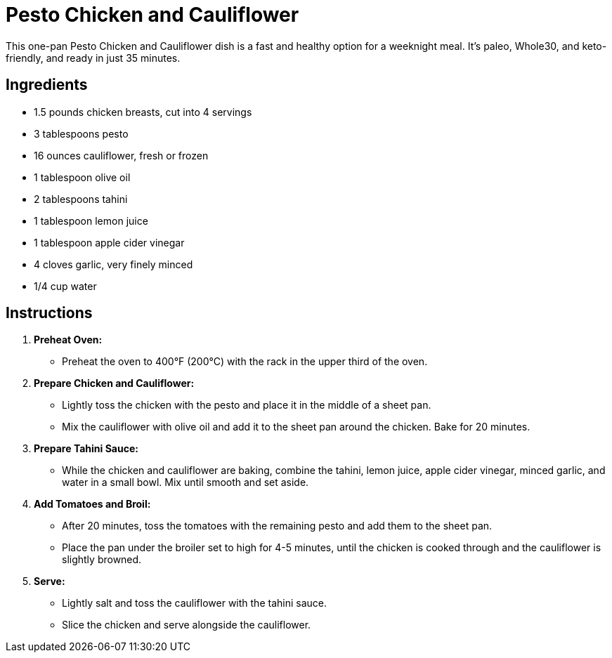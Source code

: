 = Pesto Chicken and Cauliflower

This one-pan Pesto Chicken and Cauliflower dish is a fast and healthy option for a weeknight meal. It's paleo, Whole30, and keto-friendly, and ready in just 35 minutes.

== Ingredients

* 1.5 pounds chicken breasts, cut into 4 servings
* 3 tablespoons pesto
* 16 ounces cauliflower, fresh or frozen
* 1 tablespoon olive oil
* 2 tablespoons tahini
* 1 tablespoon lemon juice
* 1 tablespoon apple cider vinegar
* 4 cloves garlic, very finely minced
* 1/4 cup water

== Instructions

1. **Preheat Oven:**
   * Preheat the oven to 400°F (200°C) with the rack in the upper third of the oven.

2. **Prepare Chicken and Cauliflower:**
   * Lightly toss the chicken with the pesto and place it in the middle of a sheet pan.
   * Mix the cauliflower with olive oil and add it to the sheet pan around the chicken. Bake for 20 minutes.

3. **Prepare Tahini Sauce:**
   * While the chicken and cauliflower are baking, combine the tahini, lemon juice, apple cider vinegar, minced garlic, and water in a small bowl. Mix until smooth and set aside.

4. **Add Tomatoes and Broil:**
   * After 20 minutes, toss the tomatoes with the remaining pesto and add them to the sheet pan.
   * Place the pan under the broiler set to high for 4-5 minutes, until the chicken is cooked through and the cauliflower is slightly browned.

5. **Serve:**
   * Lightly salt and toss the cauliflower with the tahini sauce.
   * Slice the chicken and serve alongside the cauliflower.
